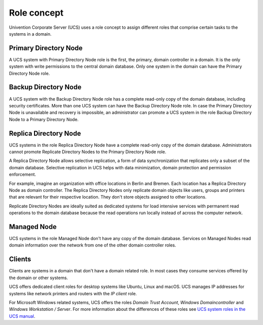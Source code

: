 .. _concept-role:

Role concept
============

Univention Corporate Server (UCS) uses a role concept to assign different roles
that comprise certain tasks to the systems in a domain.

Primary Directory Node
----------------------

.. index::
   single: domain roles; Primary Directory Node
   single: Primary Directory Node

A UCS system with Primary Directory Node role is the first, the primary, domain
controller in a domain. It is the only system with write permissions to the
central domain database. Only one system in the domain can have the Primary
Directory Node role.

Backup Directory Node
---------------------

.. index::
   single: domain roles; Backup Directory Node
   single: Backup Directory Node

A UCS system with the Backup Directory Node role has a complete read-only copy
of the domain database, including security certificates. More than one UCS
system can have the Backup Directory Node role. In case the Primary Directory
Node is unavailable and recovery is impossible, an administrator can promote a
UCS system in the role Backup Directory Node to a Primary Directory Node.

Replica Directory Node
----------------------

.. index::
   single: domain roles; Replica Directory Node
   single: Replica Directory Node

UCS systems in the role Replica Directory Node have a complete read-only copy of
the domain database. Administrators cannot promote Replicate Directory Nodes to
the Primary Directory Node role.

A Replica Directory Node allows selective replication, a form of data
synchronization that replicates only a subset of the domain database. Selective
replication in UCS helps with data minimization, domain protection and
permission enforcement.

For example, imagine an organization with office locations in Berlin and Bremen.
Each location has a Replica Directory Node as domain controller. The Replica
Directory Nodes only replicate domain objects like users, groups and printers
that are relevant for their respective location. They don't store objects
assigned to other locations.

Replicate Directory Nodes are ideally suited as dedicated systems for load
intensive services with permanent read operations to the domain database because
the read operations run locally instead of across the computer network.

Managed Node
------------

.. index::
   single: domain roles; Managed Node
   single: Managed Node

UCS systems in the role Managed Node don't have any copy of the domain database.
Services on Managed Nodes read domain information over the network from one of
the other domain controller roles.

Clients
-------

Clients are systems in a domain that don't have a domain related role. In most
cases they consume services offered by the domain or other systems.

UCS offers dedicated client roles for desktop systems like Ubuntu, Linux and
macOS. UCS manages IP addresses for systems like network printers and routers
with the *IP client* role.

For Microsoft Windows related systems, UCS offers the roles *Domain Trust
Account*, *Windows Domaincontroller* and *Windows Workstation / Server*. For
more information about the differences of these roles see `UCS system roles in
the UCS manual <https://docs.software-univention.de/manual.html#systemrollen>`_.

.. TODO : Replace the reference with an intersphinx label reference, once the manual is available as Sphinx document.

